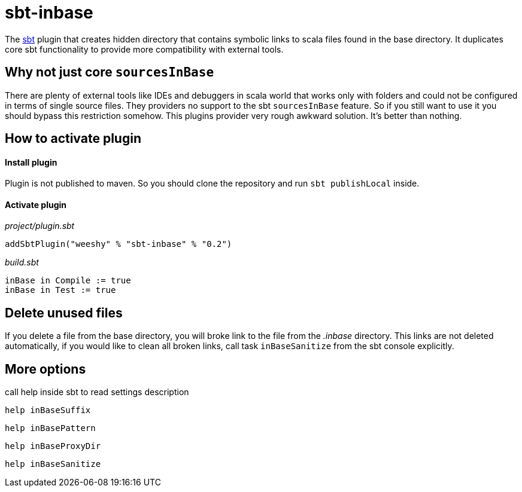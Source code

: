 sbt-inbase
==========

The http://www.scala-sbt.org[sbt] plugin that creates hidden directory that contains symbolic links to scala files found in the base directory. It duplicates core sbt functionality to provide more compatibility with external tools.

== Why not just core +sourcesInBase+

There are plenty of external tools like IDEs and debuggers in scala world that works only with folders and could not be configured in terms of single source files. They providers no support to the sbt +sourcesInBase+ feature. So if you still want to use it you should bypass this restriction somehow. This plugins provider very rough awkward solution. It's better than nothing.

== How to activate plugin

==== Install plugin

Plugin is not published to maven. So you should clone the repository and run `sbt publishLocal` inside.

==== Activate plugin

.'project/plugin.sbt'
[source,scala]
-----
addSbtPlugin("weeshy" % "sbt-inbase" % "0.2")
-----

.'build.sbt'
[source,scala]
-----
inBase in Compile := true
inBase in Test := true
-----

== Delete unused files

If you delete a file from the base directory, you will broke link to the file from the '.inbase' directory. This links are not deleted automatically, if you would like to clean all broken links, call task `inBaseSanitize` from the sbt console explicitly.

== More options

call help inside sbt to read settings description

`help inBaseSuffix`

`help inBasePattern`

`help inBaseProxyDir`

`help inBaseSanitize`
